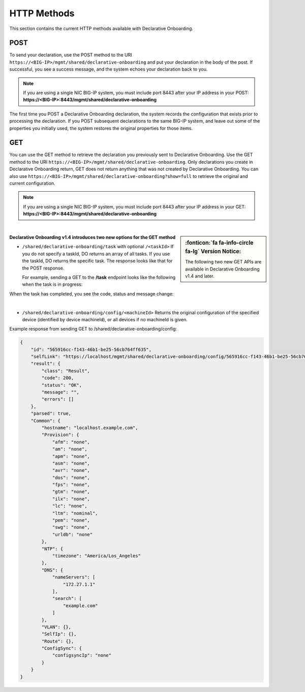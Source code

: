 HTTP Methods
------------
This section contains the current HTTP methods available with Declarative Onboarding.

POST
~~~~
To send your declaration, use the POST method to the URI
``https://<BIG-IP>/mgmt/shared/declarative-onboarding`` and put your declaration in the
body of the post.  If successful, you see a success message, and the system
echoes your declaration back to you.  

.. NOTE:: If you are using a single NIC BIG-IP system, you must include port 8443 after your IP address in your POST: **https://<BIG-IP>:8443/mgmt/shared/declarative-onboarding**

The first time you POST a Declarative Onboarding declaration, the system records the configuration that exists prior to processing the declaration.  If you POST subsequent declarations to the same BIG-IP system, and leave out some of the properties you initially used, the system restores the original properties for those items.

GET
~~~
You can use the GET method to retrieve the declaration you previously sent to
Declarative Onboarding. Use the GET method to the URI
``https://<BIG-IP>/mgmt/shared/declarative-onboarding``.  Only declarations you create
in Declarative Onboarding return, GET does not return anything that was not created by Declarative Onboarding.
You can also use ``https://<BIG-IP>/mgmt/shared/declarative-onboarding?show=full`` to retrieve the original and current configuration.

.. NOTE:: If you are using a single NIC BIG-IP system, you must include port 8443 after your IP address in your GET: **https://<BIG-IP>:8443/mgmt/shared/declarative-onboarding**

|

.. sidebar:: :fonticon:`fa fa-info-circle fa-lg` Version Notice:

   The following two new GET APIs are available in Declarative Onboarding v1.4 and later.

**Declarative Onboarding v1.4 introduces two new options for the GET method**

- ``/shared/declarative-onboarding/task`` with optional ``/<taskId>``  
  If you do not specify a taskId, DO returns an array of all tasks. If you use the taskId, DO returns the specific task.  The response looks like that for the POST response.

  For example, sending a GET to the **/task** endpoint looks like the following when the task is in progress:

.. code-block:: bash
   :emphasize-lines: 7-9

    [
        {
            "id": "da2dea41-878d-4221-9c5b-599ac75def9c",
            "selfLink": "https://localhost/mgmt/shared/declarative-onboarding/task/da2dea41-878d-4221-9c5b-599ac75def9c",
            "result": {
                "class": "Result",
                "code": 202,
                "status": "RUNNING",
                "message": "processing"
            },
            "declaration": {
                ....
            }
        }
    ]

When the task has completed, you see the code, status and message change:

.. code-block:: bash
   :emphasize-lines: 7-9

    [
        {
            "id": "da2dea41-878d-4221-9c5b-599ac75def9c",
            "selfLink": "https://localhost/mgmt/shared/declarative-onboarding/task/da2dea41-878d-4221-9c5b-599ac75def9c",
            "result": {
                "class": "Result",
                "code": 200,
                "status": "OK",
                "message": "success"
            },
            "declaration": {
                ....
            }
        }
    ]

|

- ``/shared/declarative-onboarding/config/<machineId>``  
  Returns the original configuration of the specified device (identified by device machineId), or all devices if no machineId is given.   
  
Example response from sending GET to /shared/declarative-onboarding/config:

.. code-block:: json

    {
        "id": "565916cc-f143-46b1-be25-56cb764ff635",
        "selfLink": "https://localhost/mgmt/shared/declarative-onboarding/config/565916cc-f143-46b1-be25-56cb764ff635",
        "result": {
            "class": "Result",
            "code": 200,
            "status": "OK",
            "message": "",
            "errors": []
        },
        "parsed": true,
        "Common": {
            "hostname": "localhost.example.com",
            "Provision": {
                "afm": "none",
                "am": "none",
                "apm": "none",
                "asm": "none",
                "avr": "none",
                "dos": "none",
                "fps": "none",
                "gtm": "none",
                "ilx": "none",
                "lc": "none",
                "ltm": "nominal",
                "pem": "none",
                "swg": "none",
                "urldb": "none"
            },
            "NTP": {
                "timezone": "America/Los_Angeles"
            },
            "DNS": {
                "nameServers": [
                    "172.27.1.1"
                ],
                "search": [
                    "example.com"
                ]
            },
            "VLAN": {},
            "SelfIp": {},
            "Route": {},
            "ConfigSync": {
                "configsyncIp": "none"
            }
        }
    }


.. |br| raw:: html
   
   <br />


